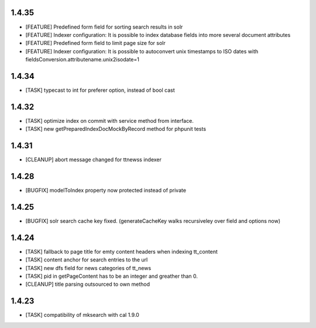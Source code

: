 .. ==================================================
.. FOR YOUR INFORMATION
.. --------------------------------------------------
.. -*- coding: utf-8 -*- with BOM.

.. ==================================================
.. DEFINE SOME TEXTROLES
.. --------------------------------------------------
.. role::   underline
.. role::   typoscript(code)
.. role::   ts(typoscript)
   :class:  typoscript
.. role::   php(code)

1.4.35
------
* [FEATURE] Predefined form field for sorting search results in solr
* [FEATURE] Indexer configuration: It is possible to index database fields into more several document attributes
* [FEATURE] Predefined form field to limit page size for solr
* [FEATURE] Indexer configuration: It is possible to autoconvert unix timestamps to ISO dates with fieldsConversion.attributename.unix2isodate=1

1.4.34
------
* [TASK] typecast to int for preferer option, instead of bool cast

1.4.32
------
* [TASK] optimize index on commit with service method from interface.
* [TASK] new getPreparedIndexDocMockByRecord method for phpunit tests

1.4.31
------
* [CLEANUP] abort message changed for ttnewss indexer

1.4.28
------
* [BUGFIX] modelToIndex property now protected instead of private

1.4.25
------
* [BUGFIX] solr search cache key fixed. (generateCacheKey walks recursiveley over field and options now)

1.4.24
------
* [TASK] fallback to page title for emty content headers when indexing tt_content
* [TASK] content anchor for search entries to the url
* [TASK] new dfs field for news categories of tt_news
* [TASK] pid in getPageContent has to be an integer and greather than 0.
* [CLEANUP] title parsing outsourced to own method

1.4.23
------

* [TASK] compatibility of mksearch with cal 1.9.0
